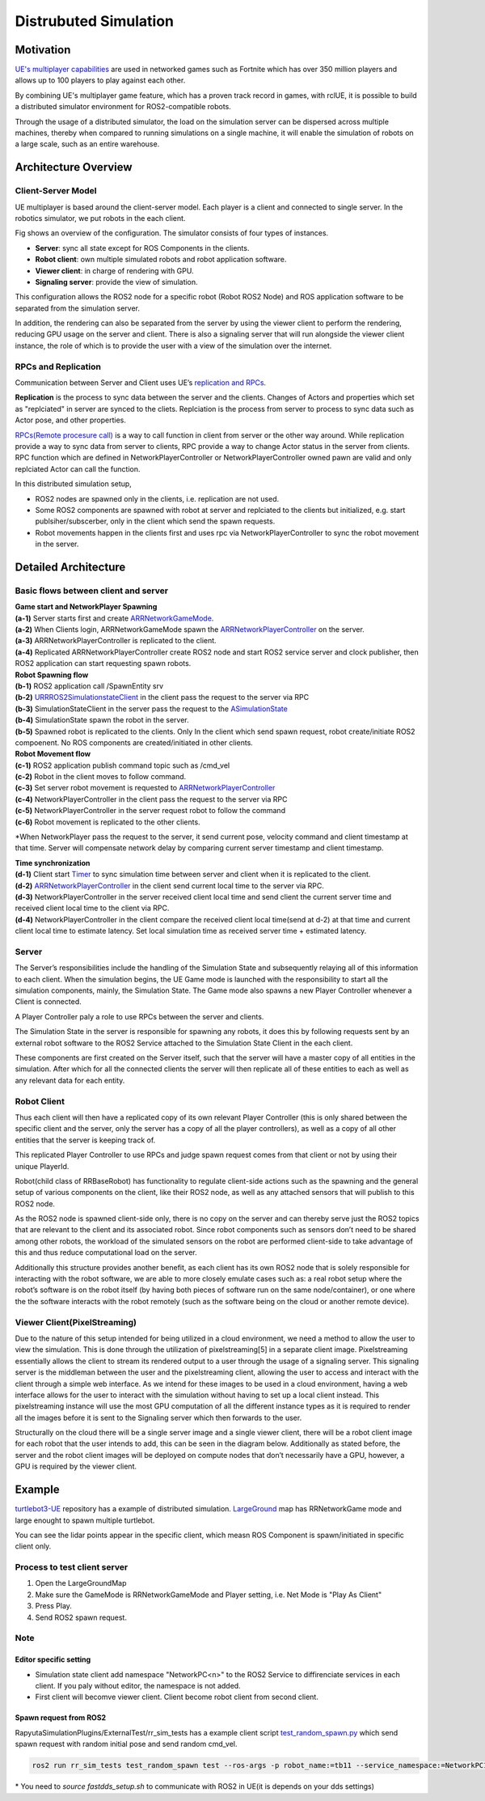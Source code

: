 ======================
Distrubuted Simulation
======================

******************************
Motivation
******************************

`UE's multiplayer capabilities <https://docs.unrealengine.com/4.27/en-US/InteractiveExperiences/Networking/>`_ 
are used in networked games such as Fortnite which has over 350 million players and allows up to 100 players to play against each other.

By combining UE's multiplayer game feature, which has a proven track record in games, with rclUE, 
it is possible to build a distributed simulator environment for ROS2-compatible robots.

Through the usage of  a distributed simulator, the load on the simulation server can be dispersed across multiple machines, 
thereby when compared to running simulations on a single machine, it will enable the simulation of robots on a large scale, 
such as an entire warehouse.


******************************
Architecture Overview
******************************

Client-Server Model
===========================

UE multiplayer is based around the client-server model. Each player is a client and connected to single server.
In the robotics simulator, we put robots in the each client. 

.. image:: images/overview_of_UE_distributed_simulation.png

Fig shows an overview of the configuration. 
The simulator consists of four types of instances. 

- **Server**: sync all state except for ROS Components in the clients.
- **Robot client**: own multiple simulated robots and robot application software.
- **Viewer client**: in charge of rendering with GPU.
- **Signaling server**: provide the view of simulation.

This configuration allows the ROS2 node for a specific robot (Robot ROS2 Node) and ROS application software 
to be separated from the simulation server. 

In addition, the rendering can also be separated from the server by using the viewer client to perform 
the rendering, reducing GPU usage on the server and client. 
There is also a signaling server that will run alongside the viewer client instance, 
the role of which is to provide the user with a view of the simulation over the internet. 

RPCs and Replication
===========================

Communication between Server and Client uses UE’s `replication and RPCs <https://docs.unrealengine.com/4.27/en-US/InteractiveExperiences/Networking/Actors/>`_.

**Replication** is the process to sync data between the server and the clients. Changes of Actors and properties which set as "replciated" in server are synced to the cliets.
Replciation is the process from server to process to sync data such as Actor pose, and other properties.

`RPCs(Remote procesure call) <https://docs.unrealengine.com/4.26/en-US/InteractiveExperiences/Networking/Actors/RPCs/>`_
is a way to call function in client from server or the other way around. While replication provide a way to sync data from server to clients, 
RPC provide a way to change Actor status in the server from clients.
RPC function which are defined in NetworkPlayerController or NetworkPlayerController owned pawn are valid and only replciated Actor can call the function.

In this distributed simulation setup, 

- ROS2 nodes are spawned only in the clients, i.e. replication are not used.
- Some ROS2 components are spawned with robot at server and replciated to the clients but initialized, e.g. start publsiher/subscerber, only in the client which send the spawn requests.
- Robot movements happen in the clients first and uses rpc via NetworkPlayerController to sync the robot movement in the server.


******************************
Detailed Architecture
******************************

Basic flows between client and server
=====================================

.. image:: images/details_of_UE_distributed_simulation.png


| **Game start and NetworkPlayer Spawning**
| **(a-1)** Server starts first and create `ARRNetworkGameMode <doxygen_generated/html/d0/d30/class_a_r_r_network_game_mode.html>`_.
| **(a-2)** When Clients login, ARRNetworkGameMode spawn the `ARRNetworkPlayerController <doxygen_generated/html/db/d54/class_a_r_r_network_player_controller.html>`_ on the server.
| **(a-3)** ARRNetworkPlayerController is replicated to the client.
| **(a-4)** Replicated ARRNetworkPlayerController create ROS2 node and start ROS2 service server and clock publisher, then ROS2 application can start requesting spawn robots.


| **Robot Spawning flow**
| **(b-1)** ROS2 application call /SpawnEntity srv
| **(b-2)** `URRROS2SimulationstateClient <doxygen_generated/html/d7/d6a/class_u_r_r_r_o_s2_simulation_state_client.html>`_ in the client pass the request to the server via RPC
| **(b-3)** SimulationStateClient in the server pass the request to the `ASimulationState <doxygen_generated/html/d2/dde/class_a_simulation_state.html>`_
| **(b-4)** SimulationState spawn the robot in the server.
| **(b-5)** Spawned robot is replicated to the clients. Only In the client which send spawn request, robot create/initiate ROS2 compoenent. No ROS components are created/initiated in other clients.


| **Robot Movement flow**
| **(c-1)** ROS2 application publish command topic such as /cmd_vel
| **(c-2)** Robot in the client moves to follow command.
| **(c-3)** Set server robot movement is requested to  `ARRNetworkPlayerController <doxygen_generated/html/db/d54/class_a_r_r_network_player_controller.html>`_ 
| **(c-4)** NetworkPlayerController in the client pass the request to the server via RPC
| **(c-5)** NetworkPlayerController in the server request robot to follow the command 
| **(c-6)** Robot movement is replicated to the other clients.

*When NetworkPlayer pass the request to the server, it send current pose, 
velocity command and client timestamp at that time. 
Server will compensate network delay by comparing current server timestamp and client timestamp.


| **Time synchronization**
| **(d-1)** Client start `Timer <https://docs.unrealengine.com/4.27/en-US/ProgrammingAndScripting/ProgrammingWithCPP/UnrealArchitecture/Timers/>`_ to sync simulation time between server and client when it is replicated to the client.
| **(d-2)**  `ARRNetworkPlayerController <doxygen_generated/html/db/d54/class_a_r_r_network_player_controller.html>`_  in the client send current local time to the server via RPC.
| **(d-3)** NetworkPlayerController in the server received client local time and send client the current server time and received client local time to the client via RPC.
| **(d-4)** NetworkPlayerController in the client compare the received client local time(send at d-2) at that time and current client local time to estimate latency. Set local simulation time as received server time + estimated latency.

Server
===========================

The Server’s responsibilities include the handling of the Simulation State and subsequently relaying 
all of this information to each client. When the simulation begins, 
the UE Game mode is launched with the responsibility to  start all the simulation components, mainly, the Simulation State.
The Game mode also spawns a new Player Controller whenever a Client is connected. 

A Player Controller paly a role to use RPCs between the server and clients.

The Simulation State in the server is responsible for spawning any robots, 
it does this by following requests sent by an external robot software 
to the ROS2 Service attached to the Simulation State Client in the each client. 

These components are first created on the Server itself, such that the server will have a master copy of all entities in the 
simulation. After which for all the connected clients the server will then replicate all 
of these entities to each as well as any relevant data for each entity.

Robot Client
===========================

Thus each client will then have a replicated copy of its own relevant Player Controller 
(this is only shared between the specific client and the server, 
only the server has a copy of all the player controllers), 
as well as a copy of all other entities that the server is keeping track of. 

This replicated Player Controller to use RPCs and judge spawn request comes from that client or not by using their unique PlayerId. 

Robot(child class of RRBaseRobot) has functionality to regulate client-side actions such 
as the spawning and the general setup of various components on the client, 
like their ROS2 node, as well as any attached sensors that will publish to this ROS2 node. 

As the ROS2 node is spawned client-side only, there is no copy on the server and can thereby 
serve just the ROS2 topics that are relevant to the client and its associated robot. 
Since robot components such as sensors don’t need to be shared among other robots, 
the workload of the simulated sensors on the robot are performed client-side to 
take advantage of this and thus reduce computational load on the server. 

Additionally this structure provides another benefit, 
as each client has its own ROS2 node that is solely responsible for interacting 
with the robot software, we are able to more closely emulate cases such as: 
a real robot setup where the robot’s software is on the robot itself 
(by having both pieces of software run on the same node/container), 
or one where the the software interacts with the robot remotely 
(such as the software being on the cloud or another remote device). 

Viewer Client(PixelStreaming)
=============================

Due to the nature of this setup intended for being utilized in a cloud environment,
we need a method to allow the user to view the simulation. 
This is done through the utilization of pixelstreaming[5] in a separate client image. 
Pixelstreaming essentially allows the client to stream its rendered output to a user through 
the usage of a signaling server. This signaling server is the middleman 
between the user and the pixelstreaming client, 
allowing the user to access and interact with the client through a simple web interface. 
As we intend for these images to be used in a cloud environment, 
having a web interface allows for the user to interact with the simulation without 
having to set up a local client instead. 
This pixelstreaming instance will use the most GPU computation of all the different instance 
types as it is required to render all the images before it is sent to 
the Signaling server which then forwards to the user.

Structurally on the cloud there will be a single server image and a single viewer client, 
there will be a robot client image for each robot that the user intends to add, 
this can be seen in the diagram below. 
Additionally as stated before, the server and the robot client images will be deployed on 
compute nodes that don’t necessarily have a GPU, however, a GPU is required by the viewer client. 


******************************
Example
******************************
`turtlebot3-UE <https://github.com/rapyuta-robotics/turtlebot3-UE>`_ repository has a example of distributed simulation.
`LargeGround <https://github.com/rapyuta-robotics/turtlebot3-UE/blob/devel/Content/Maps/LargeGround.umap>`_ map
has RRNetworkGame mode and large enought to spawn multiple turtlebot.


.. video:: _static/videos/tb3_distributed_simulation.mp4
   :width: 500
   :height: 300

You can see the lidar points appear in the specific client, which measn ROS Component is spawn/initiated in specific client only.


Process to test client server
=============================
1. Open the LargeGroundMap
2. Make sure the GameMode is RRNetworkGameMode and Player setting, i.e. Net Mode is "Play As Client"
3. Press Play.
4. Send ROS2 spawn request. 

.. image:: images/multiplayer_editor_setting.png

Note
=====

Editor specific setting
^^^^^^^^^^^^^^^^^^^^^^^
- Simulation state client add namespace "NetworkPC<n>" to the ROS2 Service to diffirenciate services in each client. If you paly without editor, the namespace is not added.
- First client will becomve viewer client. Client become robot client from second client. 


Spawn request from ROS2
^^^^^^^^^^^^^^^^^^^^^^^
RapyutaSimulationPlugins/ExternalTest/rr_sim_tests has a example client script 
`test_random_spawn.py <https://github.com/rapyuta-robotics/RapyutaSimulationPlugins/blob/03b8be7cc3c9659205f6b14c88d3e6bef7d3bba2/ExternalTest/rr_sim_tests/rr_sim_tests/test_random_spawn.py>`_
which send spawn request with random initial pose and send random cmd_vel.

.. code-block:: bash
    
    ros2 run rr_sim_tests test_random_spawn test --ros-args -p robot_name:=tb11 --service_namespace:=NetworkPC1

| \* You need to `source fastdds_setup.sh` to communicate with ROS2 in UE(it is depends on your dds settings)

